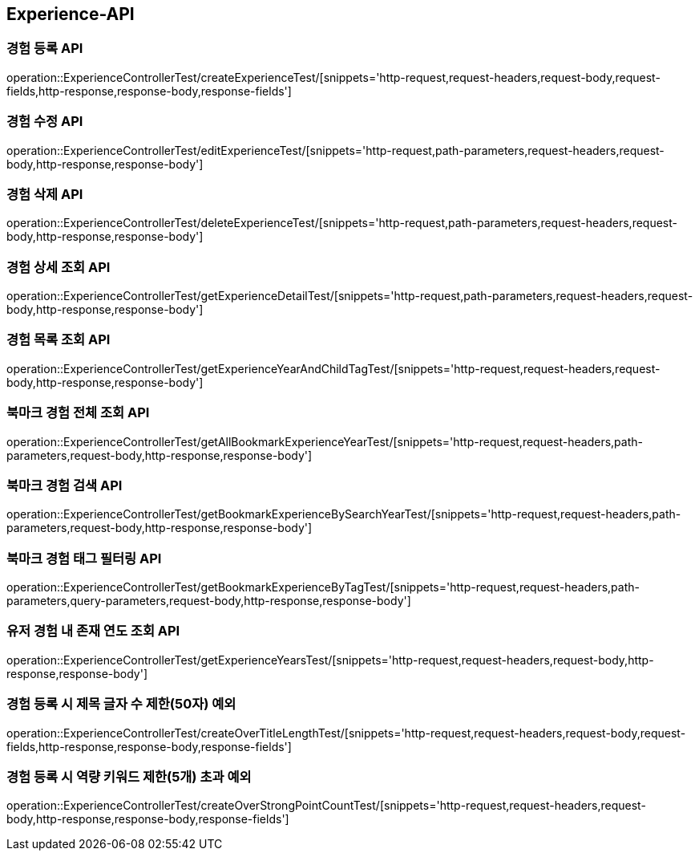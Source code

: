 [[Experience-API]]
== Experience-API

[[CreateExperienceTest]]
=== 경험 등록 API

operation::ExperienceControllerTest/createExperienceTest/[snippets='http-request,request-headers,request-body,request-fields,http-response,response-body,response-fields']

[[EditExperienceTest]]
=== 경험 수정 API

operation::ExperienceControllerTest/editExperienceTest/[snippets='http-request,path-parameters,request-headers,request-body,http-response,response-body']

[[DeleteExperienceTest]]
=== 경험 삭제 API

operation::ExperienceControllerTest/deleteExperienceTest/[snippets='http-request,path-parameters,request-headers,request-body,http-response,response-body']

[[GetExperienceTest]]
=== 경험 상세 조회 API

operation::ExperienceControllerTest/getExperienceDetailTest/[snippets='http-request,path-parameters,request-headers,request-body,http-response,response-body']

[[GetExperiencesTest]]
=== 경험 목록 조회 API

operation::ExperienceControllerTest/getExperienceYearAndChildTagTest/[snippets='http-request,request-headers,request-body,http-response,response-body']

[[GetBookmarkExperiencesTest]]
=== 북마크 경험 전체 조회 API

operation::ExperienceControllerTest/getAllBookmarkExperienceYearTest/[snippets='http-request,request-headers,path-parameters,request-body,http-response,response-body']

[[GetBookmarkExperienceSearchTest]]
=== 북마크 경험 검색 API

operation::ExperienceControllerTest/getBookmarkExperienceBySearchYearTest/[snippets='http-request,request-headers,path-parameters,request-body,http-response,response-body']

[[GetBookmarkExperienceByTagTest]]
=== 북마크 경험 태그 필터링 API

operation::ExperienceControllerTest/getBookmarkExperienceByTagTest/[snippets='http-request,request-headers,path-parameters,query-parameters,request-body,http-response,response-body']

[[getExperienceYearsTest]]
=== 유저 경험 내 존재 연도 조회 API

operation::ExperienceControllerTest/getExperienceYearsTest/[snippets='http-request,request-headers,request-body,http-response,response-body']

[[CreateOverTitleLengthTest]]
=== 경험 등록 시 제목 글자 수 제한(50자) 예외

operation::ExperienceControllerTest/createOverTitleLengthTest/[snippets='http-request,request-headers,request-body,request-fields,http-response,response-body,response-fields']

[[CreateOverStrongPointCountTest]]
=== 경험 등록 시 역량 키워드 제한(5개) 초과 예외

operation::ExperienceControllerTest/createOverStrongPointCountTest/[snippets='http-request,request-headers,request-body,http-response,response-body,response-fields']
